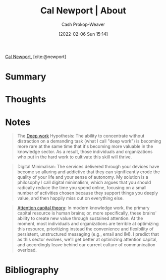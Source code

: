:PROPERTIES:
:ROAM_REFS: [cite:@newport]
:ID:       aa3b22f0-3771-464e-824d-8d0eeb7f331b
:DIR:      /home/cashweaver/proj/roam/attachments/aa3b22f0-3771-464e-824d-8d0eeb7f331b
:LAST_MODIFIED: [2023-09-05 Tue 20:15]
:END:
#+title: Cal Newport | About
#+hugo_custom_front_matter: :slug "aa3b22f0-3771-464e-824d-8d0eeb7f331b"
#+author: Cash Prokop-Weaver
#+date: [2022-02-06 Sun 15:14]
#+filetags: :reference:

[[id:b89cc482-a774-43af-a690-14ed0270480c][Cal Newport]], [cite:@newport]

* Summary
* Thoughts
* Notes

#+begin_quote
The [[id:82d1d3b6-dd55-43bf-828e-b34508ac136c][Deep work]] Hypothesis: The ability to concentrate without distraction on a demanding task (what I call "deep work") is becoming more rare at the same time that it's becoming more valuable in the knowledge sector. As a result, those individuals and organizations who put in the hard work to cultivate this skill will thrive.
#+end_quote

#+begin_quote
Digital Minimalism: The services delivered through your devices have become so alluring and addictive that they can significantly erode the quality of your life and your sense of autonomy. My solution is a philosophy I call digital minimalism, which argues that you should radically reduce the time you spend online, focusing on a small number of activities chosen because they support things you deeply value, and then happily miss out on everything else.
#+end_quote

#+begin_quote
[[id:cd48945d-3cb1-46b1-a4ad-15fe89655d11][Attention capital theory]]: In modern knowledge work, the primary capital resource is human brains; or, more specifically, these brains' ability to create new value through sustained attention. At the moment, most individuals and organizations are terrible at optimizing this resource, prioritizing instead the convenience and flexibility of persistent, unstructured messaging (e.g., email and IM). I predict that as this sector evolves, we'll get better at optimizing attention capital, and accordingly leave behind our current culture of communication overload.
#+end_quote
* Flashcards :noexport:
:PROPERTIES:
:ANKI_DECK: Default
:END:


* Bibliography
#+print_bibliography:
